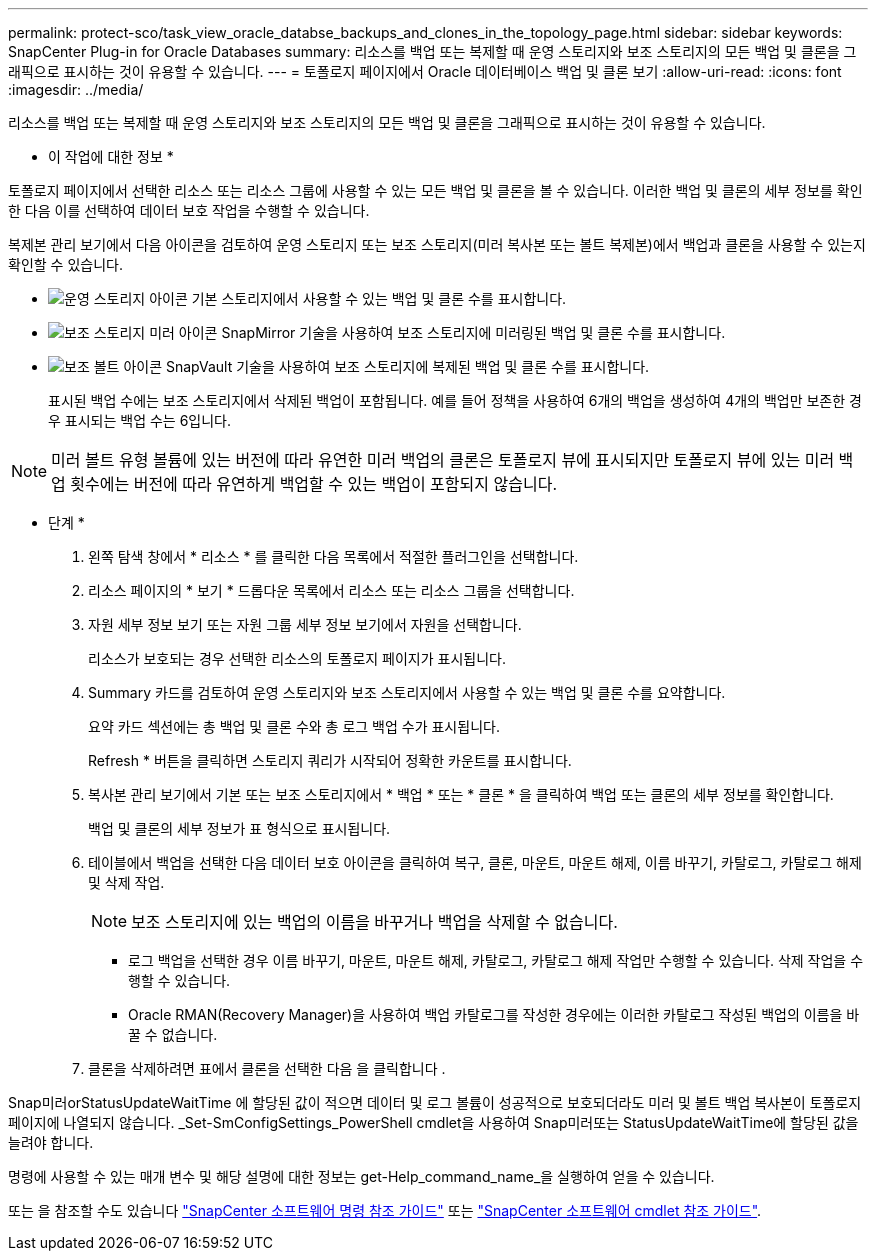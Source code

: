 ---
permalink: protect-sco/task_view_oracle_databse_backups_and_clones_in_the_topology_page.html 
sidebar: sidebar 
keywords: SnapCenter Plug-in for Oracle Databases 
summary: 리소스를 백업 또는 복제할 때 운영 스토리지와 보조 스토리지의 모든 백업 및 클론을 그래픽으로 표시하는 것이 유용할 수 있습니다. 
---
= 토폴로지 페이지에서 Oracle 데이터베이스 백업 및 클론 보기
:allow-uri-read: 
:icons: font
:imagesdir: ../media/


[role="lead"]
리소스를 백업 또는 복제할 때 운영 스토리지와 보조 스토리지의 모든 백업 및 클론을 그래픽으로 표시하는 것이 유용할 수 있습니다.

* 이 작업에 대한 정보 *

토폴로지 페이지에서 선택한 리소스 또는 리소스 그룹에 사용할 수 있는 모든 백업 및 클론을 볼 수 있습니다. 이러한 백업 및 클론의 세부 정보를 확인한 다음 이를 선택하여 데이터 보호 작업을 수행할 수 있습니다.

복제본 관리 보기에서 다음 아이콘을 검토하여 운영 스토리지 또는 보조 스토리지(미러 복사본 또는 볼트 복제본)에서 백업과 클론을 사용할 수 있는지 확인할 수 있습니다.

* image:../media/topology_primary_storage.gif["운영 스토리지 아이콘"] 기본 스토리지에서 사용할 수 있는 백업 및 클론 수를 표시합니다.
* image:../media/topology_mirror_secondary_storage.gif["보조 스토리지 미러 아이콘"] SnapMirror 기술을 사용하여 보조 스토리지에 미러링된 백업 및 클론 수를 표시합니다.
* image:../media/topology_vault_secondary_storage.gif["보조 볼트 아이콘"] SnapVault 기술을 사용하여 보조 스토리지에 복제된 백업 및 클론 수를 표시합니다.
+
표시된 백업 수에는 보조 스토리지에서 삭제된 백업이 포함됩니다. 예를 들어 정책을 사용하여 6개의 백업을 생성하여 4개의 백업만 보존한 경우 표시되는 백업 수는 6입니다.




NOTE: 미러 볼트 유형 볼륨에 있는 버전에 따라 유연한 미러 백업의 클론은 토폴로지 뷰에 표시되지만 토폴로지 뷰에 있는 미러 백업 횟수에는 버전에 따라 유연하게 백업할 수 있는 백업이 포함되지 않습니다.

* 단계 *

. 왼쪽 탐색 창에서 * 리소스 * 를 클릭한 다음 목록에서 적절한 플러그인을 선택합니다.
. 리소스 페이지의 * 보기 * 드롭다운 목록에서 리소스 또는 리소스 그룹을 선택합니다.
. 자원 세부 정보 보기 또는 자원 그룹 세부 정보 보기에서 자원을 선택합니다.
+
리소스가 보호되는 경우 선택한 리소스의 토폴로지 페이지가 표시됩니다.

. Summary 카드를 검토하여 운영 스토리지와 보조 스토리지에서 사용할 수 있는 백업 및 클론 수를 요약합니다.
+
요약 카드 섹션에는 총 백업 및 클론 수와 총 로그 백업 수가 표시됩니다.

+
Refresh * 버튼을 클릭하면 스토리지 쿼리가 시작되어 정확한 카운트를 표시합니다.

. 복사본 관리 보기에서 기본 또는 보조 스토리지에서 * 백업 * 또는 * 클론 * 을 클릭하여 백업 또는 클론의 세부 정보를 확인합니다.
+
백업 및 클론의 세부 정보가 표 형식으로 표시됩니다.

. 테이블에서 백업을 선택한 다음 데이터 보호 아이콘을 클릭하여 복구, 클론, 마운트, 마운트 해제, 이름 바꾸기, 카탈로그, 카탈로그 해제 및 삭제 작업.
+

NOTE: 보조 스토리지에 있는 백업의 이름을 바꾸거나 백업을 삭제할 수 없습니다.

+
** 로그 백업을 선택한 경우 이름 바꾸기, 마운트, 마운트 해제, 카탈로그, 카탈로그 해제 작업만 수행할 수 있습니다. 삭제 작업을 수행할 수 있습니다.
** Oracle RMAN(Recovery Manager)을 사용하여 백업 카탈로그를 작성한 경우에는 이러한 카탈로그 작성된 백업의 이름을 바꿀 수 없습니다.


. 클론을 삭제하려면 표에서 클론을 선택한 다음 을 클릭합니다 image:../media/delete_icon.gif[""].


Snap미러orStatusUpdateWaitTime 에 할당된 값이 적으면 데이터 및 로그 볼륨이 성공적으로 보호되더라도 미러 및 볼트 백업 복사본이 토폴로지 페이지에 나열되지 않습니다. _Set-SmConfigSettings_PowerShell cmdlet을 사용하여 Snap미러또는 StatusUpdateWaitTime에 할당된 값을 늘려야 합니다.

명령에 사용할 수 있는 매개 변수 및 해당 설명에 대한 정보는 get-Help_command_name_을 실행하여 얻을 수 있습니다.

또는 을 참조할 수도 있습니다 https://library.netapp.com/ecm/ecm_download_file/ECMLP2885486["SnapCenter 소프트웨어 명령 참조 가이드"^] 또는 https://library.netapp.com/ecm/ecm_download_file/ECMLP2885482["SnapCenter 소프트웨어 cmdlet 참조 가이드"^].
